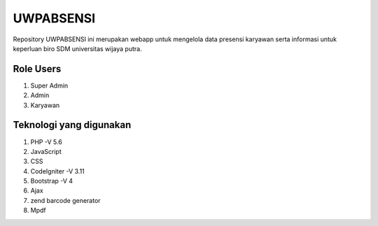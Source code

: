 ###################
UWPABSENSI
###################

Repository UWPABSENSI ini merupakan webapp untuk mengelola data presensi karyawan serta informasi untuk keperluan biro SDM universitas wijaya putra.

*******************
Role Users
*******************
1. Super Admin
2. Admin
3. Karyawan

*******************
Teknologi yang digunakan
*******************

1. PHP -V 5.6
2. JavaScript
3. CSS
4. CodeIgniter -V 3.11
5. Bootstrap -V 4
6. Ajax
7. zend barcode generator
8. Mpdf